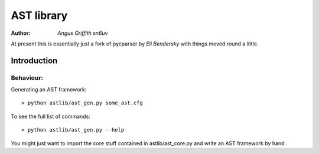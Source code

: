 =================
AST library
=================

:Author: `Angus Griffith sn6uv`

At present this is essentially just a fork of pycparser by `Eli Bendersky`
with things moved round a little.

Introduction
============

Behaviour:
---------
Generating an AST framework::

    > python astlib/ast_gen.py some_ast.cfg

To see the full list of commands::

    > python astlib/ast_gen.py --help

You might just want to import the core stuff contained in astlib/ast_core.py and write an AST framework by hand.

